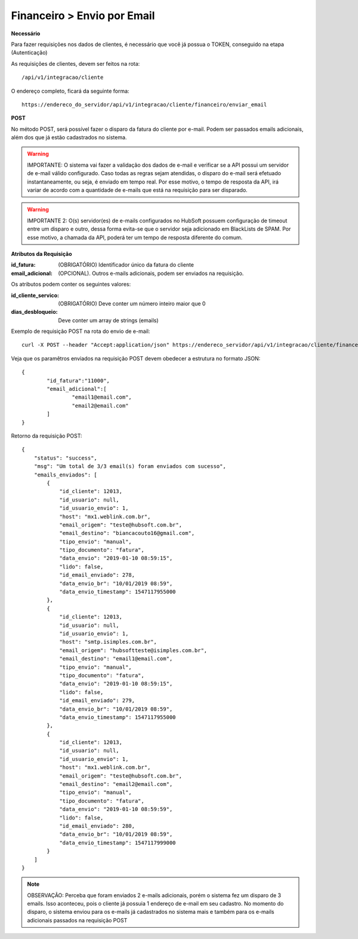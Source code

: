 Financeiro > Envio por Email
============

**Necessário**

Para fazer requisições nos dados de clientes, é necessário que você já possua o TOKEN, conseguido na etapa (Autenticação)

As requisições de clientes, devem ser feitos na rota::

	/api/v1/integracao/cliente

O endereço completo, ficará da seguinte forma::

	https://endereco_do_servidor/api/v1/integracao/cliente/financeiro/enviar_email

**POST**

No método POST, será possível fazer o disparo da fatura do cliente por e-mail. Podem ser passados emails adicionais, além dos que já estão cadastrados no sistema.

.. warning::

	IMPORTANTE: O sistema vai fazer a validação dos dados de e-mail e verificar se a API possui um servidor de e-mail válido configurado. Caso todas as regras sejam atendidas, o disparo do e-mail será efetuado instantaneamente, ou seja, é enviado em tempo real. Por esse motivo, o tempo de resposta da API, irá variar de acordo com a quantidade de e-mails que está na requisição para ser disparado.

.. warning::

	IMPORTANTE 2: O(s) servidor(es) de e-mails configurados no HubSoft possuem configuração de timeout entre um disparo e outro, dessa forma evita-se que o servidor seja adicionado em BlackLists de SPAM. Por esse motivo, a chamada da API, poderá ter um tempo de resposta diferente do comum.

**Atributos da Requisição**

:id_fatura: (OBRIGATÓRIO) Identificador único da fatura do cliente
:email_adicional: (OPCIONAL). Outros e-mails adicionais, podem ser enviados na requisição.

Os atributos podem conter os seguintes valores:

:id_cliente_servico: (OBRIGATÓRIO) Deve conter um número inteiro maior que 0
:dias_desbloqueio: Deve conter um array de strings (emails)

Exemplo de requisição POST na rota do envio de e-mail::

	curl -X POST --header "Accept:application/json" https://endereco_servidor/api/v1/integracao/cliente/financeiro/envio_email -d '{"id_fatura":"11000", "email_adicional":["email1@email.com","email2@email.com"]}' -k --header "Authorization: Bearer eyJ0eXAiOiJKV1QiLCJhbGciOiJSUzI1NiIsImp0aSI6Ijg0MTM2O"

Veja que os paramêtros enviados na requisição POST devem obedecer a estrutura no formato JSON::

	{
		"id_fatura":"11000",
		"email_adicional":[
			"email1@email.com",
			"email2@email.com"
		]
	}

Retorno da requisição POST::

	{
	    "status": "success",
	    "msg": "Um total de 3/3 email(s) foram enviados com sucesso",
	    "emails_enviados": [
	        {
	            "id_cliente": 12013,
	            "id_usuario": null,
	            "id_usuario_envio": 1,
	            "host": "mx1.weblink.com.br",
	            "email_origem": "teste@hubsoft.com.br",
	            "email_destino": "biancacouto16@gmail.com",
	            "tipo_envio": "manual",
	            "tipo_documento": "fatura",
	            "data_envio": "2019-01-10 08:59:15",
	            "lido": false,
	            "id_email_enviado": 278,
	            "data_envio_br": "10/01/2019 08:59",
	            "data_envio_timestamp": 1547117955000
	        },
	        {
	            "id_cliente": 12013,
	            "id_usuario": null,
	            "id_usuario_envio": 1,
	            "host": "smtp.isimples.com.br",
	            "email_origem": "hubsoftteste@isimples.com.br",
	            "email_destino": "email1@email.com",
	            "tipo_envio": "manual",
	            "tipo_documento": "fatura",
	            "data_envio": "2019-01-10 08:59:15",
	            "lido": false,
	            "id_email_enviado": 279,
	            "data_envio_br": "10/01/2019 08:59",
	            "data_envio_timestamp": 1547117955000
	        },
	        {
	            "id_cliente": 12013,
	            "id_usuario": null,
	            "id_usuario_envio": 1,
	            "host": "mx1.weblink.com.br",
	            "email_origem": "teste@hubsoft.com.br",
	            "email_destino": "email2@email.com",
	            "tipo_envio": "manual",
	            "tipo_documento": "fatura",
	            "data_envio": "2019-01-10 08:59:59",
	            "lido": false,
	            "id_email_enviado": 280,
	            "data_envio_br": "10/01/2019 08:59",
	            "data_envio_timestamp": 1547117999000
	        }
	    ]
	}

.. note::

	OBSERVAÇÃO: Perceba que foram enviados 2 e-mails adicionais, porém o sistema fez um disparo de 3 emails. Isso aconteceu, pois o cliente já possuia 1 endereço de e-mail em seu cadastro. No momento do disparo, o sistema enviou para os e-mails já cadastrados no sistema mais e também para os e-mails adicionais passados na requisição POST